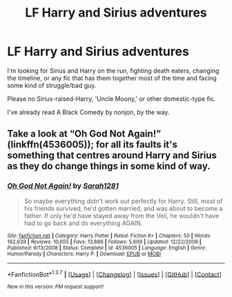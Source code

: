 #+TITLE: LF Harry and Sirius adventures

* LF Harry and Sirius adventures
:PROPERTIES:
:Author: muted90
:Score: 10
:DateUnix: 1455750025.0
:DateShort: 2016-Feb-18
:FlairText: Request
:END:
I'm looking for Sirius and Harry on the run, fighting death eaters, changing the timeline, or any fic that has them together most of the time and facing some kind of struggle/bad guy.

Please no Sirius-raised-Harry, 'Uncle Moony,' or other domestic-type fic.

I've already read A Black Comedy by nonjon, by the way.


** Take a look at “Oh God Not Again!” (linkffn(4536005)); for all its faults it's something that centres around Harry and Sirius as they do change things in some kind of way.
:PROPERTIES:
:Author: Kazeto
:Score: 2
:DateUnix: 1455754926.0
:DateShort: 2016-Feb-18
:END:

*** [[http://www.fanfiction.net/s/4536005/1/][*/Oh God Not Again!/*]] by [[https://www.fanfiction.net/u/674180/Sarah1281][/Sarah1281/]]

#+begin_quote
  So maybe everything didn't work out perfectly for Harry. Still, most of his friends survived, he'd gotten married, and was about to become a father. If only he'd have stayed away from the Veil, he wouldn't have had to go back and do everything AGAIN.
#+end_quote

^{/Site/: [[http://www.fanfiction.net/][fanfiction.net]] *|* /Category/: Harry Potter *|* /Rated/: Fiction K+ *|* /Chapters/: 50 *|* /Words/: 162,639 *|* /Reviews/: 10,655 *|* /Favs/: 13,886 *|* /Follows/: 5,609 *|* /Updated/: 12/22/2009 *|* /Published/: 9/13/2008 *|* /Status/: Complete *|* /id/: 4536005 *|* /Language/: English *|* /Genre/: Humor/Parody *|* /Characters/: Harry P. *|* /Download/: [[http://www.p0ody-files.com/ff_to_ebook/ffn-bot/index.php?id=4536005&source=ff&filetype=epub][EPUB]] or [[http://www.p0ody-files.com/ff_to_ebook/ffn-bot/index.php?id=4536005&source=ff&filetype=mobi][MOBI]]}

--------------

*FanfictionBot*^{1.3.7} *|* [[[https://github.com/tusing/reddit-ffn-bot/wiki/Usage][Usage]]] | [[[https://github.com/tusing/reddit-ffn-bot/wiki/Changelog][Changelog]]] | [[[https://github.com/tusing/reddit-ffn-bot/issues/][Issues]]] | [[[https://github.com/tusing/reddit-ffn-bot/][GitHub]]] | [[[https://www.reddit.com/message/compose?to=%2Fu%2Ftusing][Contact]]]

^{/New in this version: PM request support!/}
:PROPERTIES:
:Author: FanfictionBot
:Score: 1
:DateUnix: 1455754933.0
:DateShort: 2016-Feb-18
:END:
